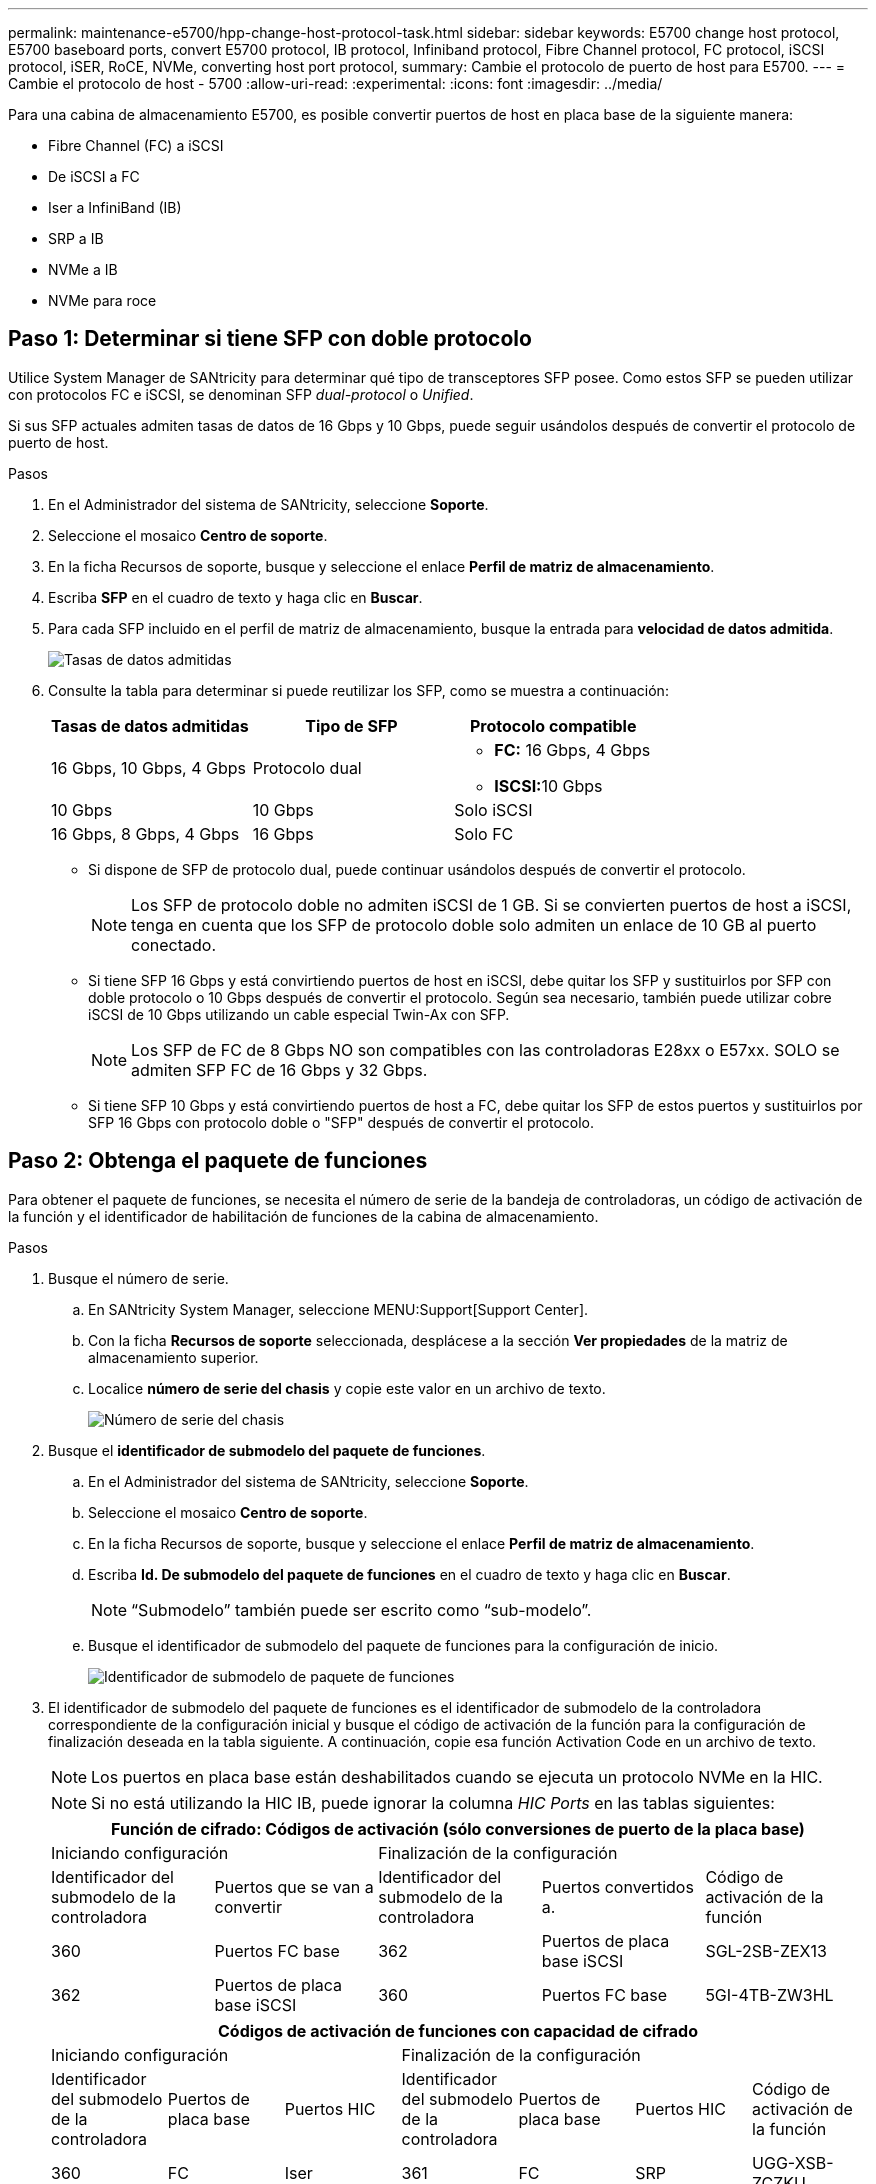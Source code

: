 ---
permalink: maintenance-e5700/hpp-change-host-protocol-task.html 
sidebar: sidebar 
keywords: E5700 change host protocol, E5700 baseboard ports, convert E5700 protocol, IB protocol, Infiniband protocol, Fibre Channel protocol, FC protocol, iSCSI protocol, iSER, RoCE, NVMe, converting host port protocol, 
summary: Cambie el protocolo de puerto de host para E5700. 
---
= Cambie el protocolo de host - 5700
:allow-uri-read: 
:experimental: 
:icons: font
:imagesdir: ../media/


[role="lead"]
Para una cabina de almacenamiento E5700, es posible convertir puertos de host en placa base de la siguiente manera:

* Fibre Channel (FC) a iSCSI
* De iSCSI a FC
* Iser a InfiniBand (IB)
* SRP a IB
* NVMe a IB
* NVMe para roce




== Paso 1: Determinar si tiene SFP con doble protocolo

Utilice System Manager de SANtricity para determinar qué tipo de transceptores SFP posee. Como estos SFP se pueden utilizar con protocolos FC e iSCSI, se denominan SFP _dual-protocol_ o _Unified_.

Si sus SFP actuales admiten tasas de datos de 16 Gbps y 10 Gbps, puede seguir usándolos después de convertir el protocolo de puerto de host.

.Pasos
. En el Administrador del sistema de SANtricity, seleccione *Soporte*.
. Seleccione el mosaico *Centro de soporte*.
. En la ficha Recursos de soporte, busque y seleccione el enlace *Perfil de matriz de almacenamiento*.
. Escriba *SFP* en el cuadro de texto y haga clic en *Buscar*.
. Para cada SFP incluido en el perfil de matriz de almacenamiento, busque la entrada para *velocidad de datos admitida*.
+
image::../media/sam1130_ss_e2800_unified_spf_maint-e5700.gif[Tasas de datos admitidas]

. Consulte la tabla para determinar si puede reutilizar los SFP, como se muestra a continuación:
+
|===
| Tasas de datos admitidas | Tipo de SFP | Protocolo compatible 


 a| 
16 Gbps, 10 Gbps, 4 Gbps
 a| 
Protocolo dual
 a| 
** *FC:* 16 Gbps, 4 Gbps
** ** ISCSI:**10 Gbps




 a| 
10 Gbps
 a| 
10 Gbps
 a| 
Solo iSCSI



 a| 
16 Gbps, 8 Gbps, 4 Gbps
 a| 
16 Gbps
 a| 
Solo FC

|===
+
** Si dispone de SFP de protocolo dual, puede continuar usándolos después de convertir el protocolo.
+

NOTE: Los SFP de protocolo doble no admiten iSCSI de 1 GB. Si se convierten puertos de host a iSCSI, tenga en cuenta que los SFP de protocolo doble solo admiten un enlace de 10 GB al puerto conectado.

** Si tiene SFP 16 Gbps y está convirtiendo puertos de host en iSCSI, debe quitar los SFP y sustituirlos por SFP con doble protocolo o 10 Gbps después de convertir el protocolo. Según sea necesario, también puede utilizar cobre iSCSI de 10 Gbps utilizando un cable especial Twin-Ax con SFP.
+

NOTE: Los SFP de FC de 8 Gbps NO son compatibles con las controladoras E28xx o E57xx. SOLO se admiten SFP FC de 16 Gbps y 32 Gbps.

** Si tiene SFP 10 Gbps y está convirtiendo puertos de host a FC, debe quitar los SFP de estos puertos y sustituirlos por SFP 16 Gbps con protocolo doble o "SFP" después de convertir el protocolo.






== Paso 2: Obtenga el paquete de funciones

Para obtener el paquete de funciones, se necesita el número de serie de la bandeja de controladoras, un código de activación de la función y el identificador de habilitación de funciones de la cabina de almacenamiento.

.Pasos
. Busque el número de serie.
+
.. En SANtricity System Manager, seleccione MENU:Support[Support Center].
.. Con la ficha *Recursos de soporte* seleccionada, desplácese a la sección *Ver propiedades* de la matriz de almacenamiento superior.
.. Localice *número de serie del chasis* y copie este valor en un archivo de texto.
+
image::../media/sam1130_ss_e2800_storage_array_profile_sn_smid_copy_maint-e5700.gif[Número de serie del chasis]



. Busque el *identificador de submodelo del paquete de funciones*.
+
.. En el Administrador del sistema de SANtricity, seleccione *Soporte*.
.. Seleccione el mosaico *Centro de soporte*.
.. En la ficha Recursos de soporte, busque y seleccione el enlace *Perfil de matriz de almacenamiento*.
.. Escriba *Id. De submodelo del paquete de funciones* en el cuadro de texto y haga clic en *Buscar*.
+

NOTE: “Submodelo” también puede ser escrito como “sub-modelo”.

.. Busque el identificador de submodelo del paquete de funciones para la configuración de inicio.
+
image::../media/storage_array_profile2_maint-e5700.gif[Identificador de submodelo de paquete de funciones]



. El identificador de submodelo del paquete de funciones es el identificador de submodelo de la controladora correspondiente de la configuración inicial y busque el código de activación de la función para la configuración de finalización deseada en la tabla siguiente. A continuación, copie esa función Activation Code en un archivo de texto.
+

NOTE: Los puertos en placa base están deshabilitados cuando se ejecuta un protocolo NVMe en la HIC.

+

NOTE: Si no está utilizando la HIC IB, puede ignorar la columna _HIC Ports_ en las tablas siguientes:

+
|===
5+| Función de cifrado: Códigos de activación (sólo conversiones de puerto de la placa base) 


2+| Iniciando configuración 3+| Finalización de la configuración 


| Identificador del submodelo de la controladora | Puertos que se van a convertir | Identificador del submodelo de la controladora | Puertos convertidos a. | Código de activación de la función 


 a| 
360
 a| 
Puertos FC base
 a| 
362
 a| 
Puertos de placa base iSCSI
 a| 
SGL-2SB-ZEX13



 a| 
362
 a| 
Puertos de placa base iSCSI
 a| 
360
 a| 
Puertos FC base
 a| 
5GI-4TB-ZW3HL

|===
+
|===
7+| Códigos de activación de funciones con capacidad de cifrado 


3+| Iniciando configuración 4+| Finalización de la configuración 


| Identificador del submodelo de la controladora | Puertos de placa base | Puertos HIC | Identificador del submodelo de la controladora | Puertos de placa base | Puertos HIC | Código de activación de la función 


 a| 
360
 a| 
FC
 a| 
Iser
 a| 
361
 a| 
FC
 a| 
SRP
 a| 
UGG-XSB-ZCZKU



 a| 
362
 a| 
ISCSI
 a| 
Iser
 a| 
SGL-2SB-ZEX13



 a| 
363
 a| 
ISCSI
 a| 
SRP
 a| 
VGN-LTB-ZGFCT



 a| 
382
 a| 
No disponible
 a| 
NVMe/IB
 a| 
KGI-ISB-ZDHQF



 a| 
403
 a| 
No disponible
 a| 
NVMe/roce o NVMe/FC
 a| 
YGH-BHK-Z8EKB



 a| 
361
 a| 
FC
 a| 
SRP
 a| 
360
 a| 
FC
 a| 
Iser
 a| 
JGS-0TB-ZID1V



 a| 
362
 a| 
ISCSI
 a| 
Iser
 a| 
UGX-RTB-ZLBPV



 a| 
363
 a| 
ISCSI
 a| 
SRP
 a| 
2G1-BTB-ZMRYN



 a| 
382
 a| 
No disponible
 a| 
NVMe/IB
 a| 
TGV-8TB-ZKTH6



 a| 
403
 a| 
No disponible
 a| 
NVMe/roce o NVMe/FC
 a| 
JGM-EIK-ZAC6Q



 a| 
362
 a| 
ISCSI
 a| 
Iser
 a| 
360
 a| 
FC
 a| 
Iser
 a| 
5GI-4TB-ZW3HL



 a| 
361
 a| 
FC
 a| 
SRP
 a| 
EGL-NTB-ZXKQ4



 a| 
363
 a| 
ISCSI
 a| 
SRP
 a| 
HGP-QUB-Z1CIJ



 a| 
383
 a| 
No disponible
 a| 
NVMe/IB
 a| 
BGS-AUB-Z2YNG



 a| 
403
 a| 
No disponible
 a| 
NVMe/roce o NVMe/FC
 a| 
1GW-LIK-ZG9HN



 a| 
363
 a| 
ISCSI
 a| 
SRP
 a| 
360
 a| 
FC
 a| 
Iser
 a| 
SGU-CUBA-Z3G2U



 a| 
361
 a| 
FC
 a| 
SRP
 a| 
FGX-DUB-Z5WF7



 a| 
362
 a| 
ISCSI
 a| 
SRP
 a| 
LG3-GUB-Z7V17



 a| 
383
 a| 
No disponible
 a| 
NVMe/IB
 a| 
NG5-ZUB-Z8C8J



 a| 
403
 a| 
No disponible
 a| 
NVMe/roce o NVMe/FC
 a| 
WG2-0IK-ZI75U



 a| 
382
 a| 
No disponible
 a| 
NVMe/IB
 a| 
360
 a| 
FC
 a| 
Iser
 a| 
QG6-ETB-ZPPPT



 a| 
361
 a| 
FC
 a| 
SRP
 a| 
XG8-XTB-ZQ7XS



 a| 
362
 a| 
ISCSI
 a| 
Iser
 a| 
SGB-HTB-ZS0AH



 a| 
363
 a| 
ISCSI
 a| 
SRP
 a| 
TGD-1TB-ZT5TL



 a| 
403
 a| 
No disponible
 a| 
NVMe/roce o NVMe/FC
 a| 
IGR-IIK-ZDBRB



 a| 
383
 a| 
No disponible
 a| 
NVMe/IB
 a| 
360
 a| 
FC
 a| 
Iser
 a| 
LG8-JUB-ZATLD



 a| 
361
 a| 
FC
 a| 
SRP
 a| 
LGA-3UB-ZBAX1



 a| 
362
 a| 
ISCSI
 a| 
Iser
 a| 
NGF-7UB-ZE8KX



 a| 
363
 a| 
ISCSI
 a| 
SRP
 a| 
3GI-QUB-ZFP1Y



 a| 
403
 a| 
No disponible
 a| 
NVMe/roce o NVMe/FC
 a| 
5G7-RIK-ZL5PE



 a| 
403
 a| 
No disponible
 a| 
NVMe/roce o NVMe/FC
 a| 
360
 a| 
FC
 a| 
Iser
 a| 
BGC-UIK-Z03GR



 a| 
361
 a| 
FC
 a| 
SRP
 a| 
LGF-EIK-ZPJRX



 a| 
362
 a| 
ISCSI
 a| 
Iser
 a| 
PGJ-HIK-ZSIDZ



 a| 
363
 a| 
ISCSI
 a| 
SRP
 a| 
1 GM-1JK-ZTYQX



 a| 
382
 a| 
No disponible
 a| 
NVMe/IB
 a| 
JGH-XIK-ZQ142

|===
+
|===
5+| Códigos de activación de la función sin cifrado (sólo conversiones de puerto de la placa base) 


2+| Iniciando configuración 3+| Finalización de la configuración 


| Identificador del submodelo de la controladora | Puertos que se van a convertir | Identificador del submodelo de la controladora | Puertos convertidos a. | Código de activación de la función 


 a| 
365
 a| 
Puertos FC base
 a| 
367
 a| 
Puertos de placa base iSCSI
 a| 
BGU-GVB-ZM3KW



 a| 
367
 a| 
Puertos de placa base iSCSI
 a| 
366
 a| 
Puertos FC base
 a| 
9GU-2WB-Z503D

|===
+
|===
7+| Códigos de activación de la función sin cifrado 


3+| Iniciando configuración 4+| Finalización de la configuración 


| Identificador del submodelo de la controladora | Puertos de placa base | Puertos HIC | Identificador del submodelo de la controladora | Puertos de placa base | Puertos HIC | Código de activación de la función 


 a| 
365
 a| 
FC
 a| 
Iser
 a| 
366
 a| 
FC
 a| 
SRP
 a| 
BGP-DVB-ZJ4YC



 a| 
367
 a| 
ISCSI
 a| 
Iser
 a| 
BGU-GVB-ZM3KW



 a| 
368
 a| 
ISCSI
 a| 
SRP
 a| 
4GX-ZVB-ZNJVD



 a| 
384
 a| 
No disponible
 a| 
NVMe/IB
 a| 
TGS-WVB-ZKL9T



 a| 
405
 a| 
No disponible
 a| 
NVMe/roce o NVMe/FC
 a| 
WGC-GJK-Z7PU2



 a| 
366
 a| 
FC
 a| 
SRP
 a| 
365
 a| 
FC
 a| 
Iser
 a| 
WG2-3VB-ZQHLF



 a| 
367
 a| 
ISCSI
 a| 
Iser
 a| 
QG7-6VB-ZSF8M



 a| 
368
 a| 
ISCSI
 a| 
SRP
 a| 
PGA-PVB-ZUWMX



 a| 
384
 a| 
No disponible
 a| 
NVMe/IB
 a| 
CG5-MVB-ZRYW1



 a| 
405
 a| 
No disponible
 a| 
NVMe/roce o NVMe/FC
 a| 
3GH-JK-ZANJQ



 a| 
367
 a| 
ISCSI
 a| 
Iser
 a| 
365
 a| 
FC
 a| 
Iser
 a| 
PGR-IWB-Z48PC



 a| 
366
 a| 
FC
 a| 
SRP
 a| 
9GU-2WB-Z503D



 a| 
368
 a| 
ISCSI
 a| 
SRP
 a| 
SGJ-IWB-ZJFE4



 a| 
385
 a| 
No disponible
 a| 
NVMe/IB
 a| 
UGM-2XB-ZKV0B



 a| 
405
 a| 
No disponible
 a| 
NVMe/roce o NVMe/FC
 a| 
8GR-QKK-ZFJTP



 a| 
368
 a| 
ISCSI
 a| 
SRP
 a| 
365
 a| 
FC
 a| 
Iser
 a| 
YG0-LXB-ZLD26



 a| 
366
 a| 
FC
 a| 
SRP
 a| 
SGR-5XB-ZNTFB



 a| 
367
 a| 
ISCSI
 a| 
SRP
 a| 
PGZ-5WB-Z8M0N



 a| 
385
 a| 
No disponible
 a| 
NVMe/IB
 a| 
KG2-0WB-Z9477



 a| 
405
 a| 
No disponible
 a| 
NVMe/roce o NVMe/FC
 a| 
2GV-TKK-ZIHI6



 a| 
384
 a| 
No disponible
 a| 
NVMe/IB
 a| 
365
 a| 
FC
 a| 
Iser
 a| 
SGF-SVB-ZWU9M



 a| 
366
 a| 
FC
 a| 
SRP
 a| 
7GH-CVB-ZYBGV



 a| 
367
 a| 
ISCSI
 a| 
Iser
 a| 
6GK-VVB-ZZSRN



 a| 
368
 a| 
ISCSI
 a| 
SRP
 a| 
RGM-FWB-Z195H



 a| 
405
 a| 
No disponible
 a| 
NVMe/roce o NVMe/FC
 a| 
VGM-NKK-ZDLDK



 a| 
385
 a| 
No disponible
 a| 
NVMe/IB
 a| 
365
 a| 
FC
 a| 
Iser
 a| 
GG5-8WB-ZBKEM



 a| 
366
 a| 
FC
 a| 
SRP
 a| 
KG7-RWB-ZC2RZ



 a| 
367
 a| 
ISCSI
 a| 
Iser
 a| 
NGC-VWB-ZFZEN



 a| 
368
 a| 
ISCSI
 a| 
SRP
 a| 
4GE-FWB-ZGGQJ



 a| 
405
 a| 
No disponible
 a| 
NVMe/roce o NVMe/FC
 a| 
NG1-WKK-ZLFAI



 a| 
405
 a| 
No disponible
 a| 
NVMe/roce o NVMe/FC
 a| 
365
 a| 
FC
 a| 
Iser
 a| 
MG6-ZKK-ZNDVC



 a| 
366
 a| 
FC
 a| 
SRP
 a| 
WG9-JKK-ZPUAR



 a| 
367
 a| 
ISCSI
 a| 
Iser
 a| 
NGE-MKK-ZRSW9



 a| 
368
 a| 
ISCSI
 a| 
SRP
 a| 
TGG-6KK-ZT9BU



 a| 
384
 a| 
No disponible
 a| 
NVMe/IB
 a| 
AGB-3KK-ZQBLR

|===
+

NOTE: Si el identificador de submodelo de la controladora no es el, comuníquese con http://mysupport.netapp.com["Soporte de NetApp"^].

. En System Manager, busque Identificador de habilitación de funciones.
+
.. Vaya a MENU:Settings[System].
.. Desplácese hacia abajo hasta *Complementos*.
.. En *Cambiar paquete de funciones*, busque *Identificador de habilitación de funciones*.
.. Copie y pegue este número de 32 dígitos en un archivo de texto.
+
image::../media/sam1130_ss_e2800_change_feature_pack_feature_enable_identifier_copy_maint-e5700.gif[Cambie el paquete de funciones]



. Vaya a. http://partnerspfk.netapp.com["Activación de licencias de NetApp: Activación de funciones prémium de matriz de almacenamiento"^], e introduzca la información necesaria para obtener el paquete de funciones.
+
** Número de serie del chasis
** Código de activación de la función
** Identificador de habilitación de la función
+

NOTE: El sitio web de activación de funciones Premium incluye un enlace a «'instrucciones para la activación de funciones Premium». No intente utilizar estas instrucciones para este procedimiento.



. Elija si desea recibir el archivo de claves del paquete de funciones en un correo electrónico o descargarlo directamente desde el sitio.




== Paso 3: Detener la actividad de I/o del host

Detenga todas las operaciones de I/o del host antes de convertir el protocolo de los puertos de host. No es posible acceder a los datos en la cabina de almacenamiento hasta que se complete correctamente la conversión.

Esta tarea se aplica solo si se convierte una cabina de almacenamiento que ya se encuentra en uso.

.Pasos
. Asegúrese de que no se producen operaciones de I/o entre la cabina de almacenamiento y todos los hosts conectados. Por ejemplo, puede realizar estos pasos:
+
** Detenga todos los procesos que implican las LUN asignadas del almacenamiento a los hosts.
** Asegúrese de que no hay aplicaciones que escriban datos en ninguna LUN asignada del almacenamiento a los hosts.
** Desmonte todos los sistemas de archivos asociados con volúmenes en la cabina.
+

NOTE: Los pasos exactos para detener las operaciones de I/o del host dependen del sistema operativo del host y de la configuración, que están más allá del alcance de estas instrucciones. Si no está seguro de cómo detener las operaciones de I/o del host en el entorno, considere apagar el host.

+

CAUTION: *Posible pérdida de datos* -- Si continúa este procedimiento mientras se realizan operaciones de E/S, la aplicación host podría perder datos porque no se podrá acceder a la matriz de almacenamiento.



. Si la cabina de almacenamiento participa en una relación de mirroring, detenga todas las operaciones de I/o del host en la cabina de almacenamiento secundaria.
. Espere a que se escriban en las unidades todos los datos de la memoria caché.
+
El LED de caché verde *(1)* de la parte posterior de cada controlador está encendido cuando los datos en caché necesitan ser escritos en las unidades. Debe esperar a que se apague este LED. image:../media/e5700_ib_hic_w_cache_led_callouts_maint-e5700.gif["LED activo de caché en el controlador E5700"]

. En la página Inicio del Administrador del sistema de SANtricity, seleccione *Ver operaciones en curso*.
. Espere a que se completen todas las operaciones antes de continuar con el siguiente paso.




== Paso 4: Cambie el paquete de funciones

Cambie el paquete de funciones para convertir el protocolo de host de los puertos de host de la placa base, los puertos HIC IB o ambos tipos de puertos.

.Pasos
. En SANtricity System Manager, seleccione MENU:Configuración[sistema].
. En *Complementos*, seleccione *Cambiar paquete de funciones*.
+
image::../media/sam1130_ss_system_change_feature_pack_maint-e5700.gif[Cambie el paquete de funciones]

. Haga clic en *examinar* y, a continuación, seleccione el paquete de funciones que desee aplicar.
. Escriba *CHANGE* en el campo.
. Haga clic en *Cambiar*.
+
Comienza la migración del paquete de funciones. Las dos controladoras se reinician automáticamente dos veces para permitir que el nuevo paquete de funciones entre en vigencia. La cabina de almacenamiento vuelve a responder cuando se completa el reinicio.

. Confirme que los puertos de host tienen el protocolo esperado.
+
.. En el Administrador del sistema de SANtricity, seleccione *hardware*.
.. Haga clic en *Mostrar parte posterior de la bandeja*.
.. Seleccione el gráfico de la controladora a o de la controladora B.
.. Seleccione *Ver ajustes* en el menú contextual.
.. Seleccione la ficha *interfaces de host*.
.. Haga clic en *Mostrar más valores*.
.. Revise los detalles mostrados para los puertos de la placa base y los puertos HIC (con el rótulo "lote 1") y confirme que cada tipo de puerto tiene el protocolo que espera.




.El futuro
Vaya a. link:hpp-complete-protocol-conversion-task.html["Conversión de protocolo de host completa"].
